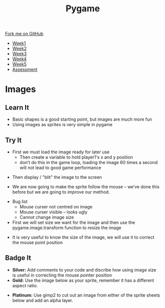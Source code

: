 #+STARTUP:indent
#+HTML_HEAD: <link rel="stylesheet" type="text/css" href="css/styles.css"/>
#+HTML_HEAD_EXTRA: <link href='http://fonts.googleapis.com/css?family=Ubuntu+Mono|Ubuntu' rel='stylesheet' type='text/css'>
#+HTML_HEAD_EXTRA: <script src="http://ajax.googleapis.com/ajax/libs/jquery/1.9.1/jquery.min.js" type="text/javascript"></script>
#+HTML_HEAD_EXTRA: <script src="js/navbar.js" type="text/javascript"></script>
#+OPTIONS: f:nil author:nil num:nil creator:nil timestamp:nil toc:nil html-style:nil

#+TITLE: Pygame
#+AUTHOR: Oliver Drayton

#+BEGIN_HTML
  <div class="github-fork-ribbon-wrapper left">
    <div class="github-fork-ribbon">
      <a href="https://github.com/stsb11/9-CS-pyGame">Fork me on GitHub</a>
    </div>
  </div>
<div id="stickyribbon">
    <ul>
      <li><a href="1_Lesson.html">Week1</a></li>
      <li><a href="2_Lesson.html">Week2</a></li>
      <li><a href="3_Lesson.html">Week3</a></li>
      <li><a href="4_Lesson.html">Week4</a></li>
      <li><a href="5_Lesson.html">Week5</a></li>
      <li><a href="assessment.html">Assessment</a></li>
    </ul>
  </div>
#+END_HTML
* COMMENT Use as a template
:PROPERTIES:
:HTML_CONTAINER_CLASS: activity
:END:
** Learn It
:PROPERTIES:
:HTML_CONTAINER_CLASS: learn
:END:

** Research It
:PROPERTIES:
:HTML_CONTAINER_CLASS: research
:END:

** Design It
:PROPERTIES:
:HTML_CONTAINER_CLASS: design
:END:

** Build It
:PROPERTIES:
:HTML_CONTAINER_CLASS: build
:END:

** Test It
:PROPERTIES:
:HTML_CONTAINER_CLASS: test
:END:

** Run It
:PROPERTIES:
:HTML_CONTAINER_CLASS: run
:END:

** Document It
:PROPERTIES:
:HTML_CONTAINER_CLASS: document
:END:

** Code It
:PROPERTIES:
:HTML_CONTAINER_CLASS: code
:END:

** Program It
:PROPERTIES:
:HTML_CONTAINER_CLASS: program
:END:

** Try It
:PROPERTIES:
:HTML_CONTAINER_CLASS: try
:END:

** Badge It
:PROPERTIES:
:HTML_CONTAINER_CLASS: badge
:END:

** Save It
:PROPERTIES:
:HTML_CONTAINER_CLASS: save
:END:

* Images
 :PROPERTIES:
 :HTML_CONTAINER_CLASS: activity
 :END:
** Learn It
:PROPERTIES:
:HTML_CONTAINER_CLASS: learn
:END:
- Basic shapes is a good starting point, but images are much more fun
- Using images as sprites is very simple in pygame
** Try It
:PROPERTIES:
:HTML_CONTAINER_CLASS: try
:END:
- First we must load the image ready for later use
 - Then create a variable to hold player1's x and y position
 - don’t do this in the game loop, loading the image 60 times a second will not lead to good game performance 
[[./img/5-1.PNG]]
- Then display / "blit" the image to the screen
[[./img/5-2.PNG]]
- We are now going to make the sprite follow the mouse – we’ve done this before but we are going to improve our method.
[[./img/5-3.PNG]]
- Bug list
 - Mouse curser not centred on image
 - Mouse curser visible – looks ugly
 - Cannot change image size
- First we will set size we want for the image and then use the pygame.image.transform function to resize the image
[[./img/5-4.PNG]]
- It is very useful to know the size of the image, we will use it to correct the mouse point position
[[./img/5-5.PNG]]
** Badge It
:PROPERTIES:
:HTML_CONTAINER_CLASS: badge
:END:
- *Silver:* Add comments to your code and discribe how using image size is useful in correcting the mouse pointer position
- *Gold:* Use the image below as your sprite, remember it has a different aspect ratio.
[[./doc/bird1.png]]
- *Platinum:* Use gimp2 to cut out an image from either of the sprite sheets below and add an alpha layer.
[[./doc/birdSprites.png]]
[[./doc/marioSprites.png]]
